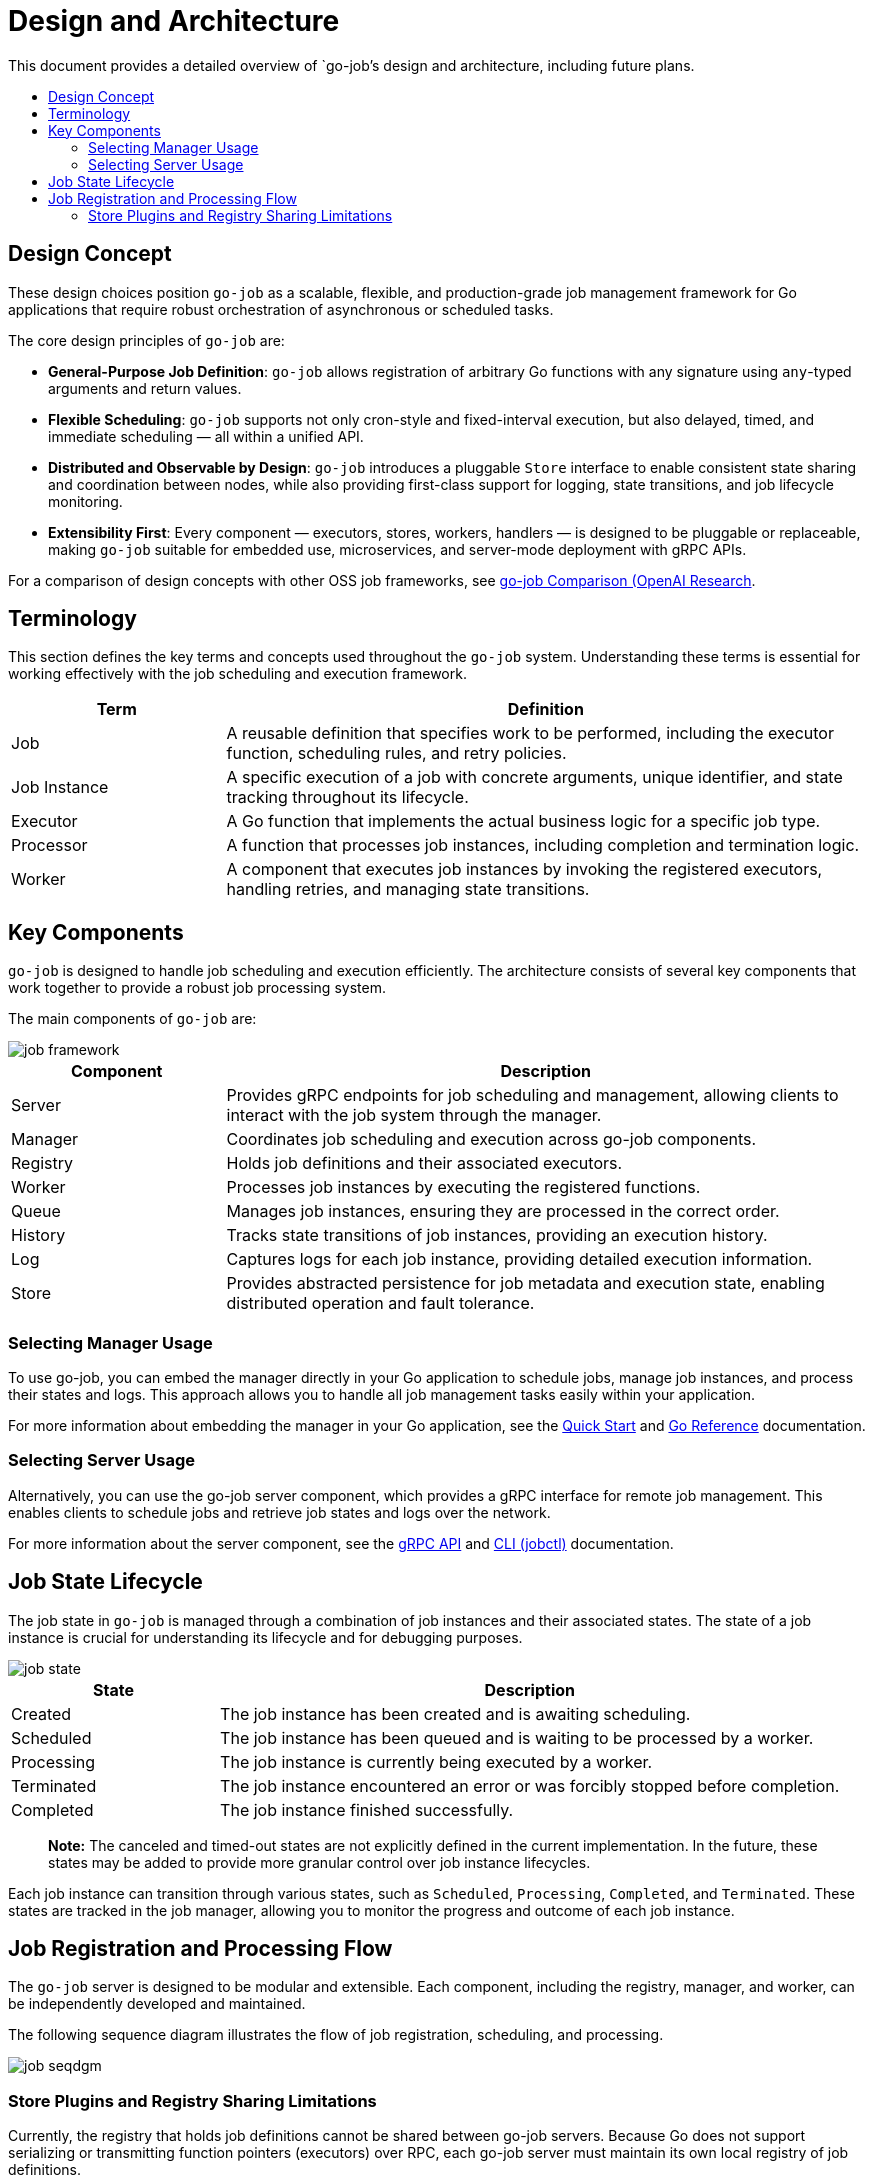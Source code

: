 :toc: macro
:toclevels: 2
:toc-title:
:source-highlighter: coderay
= Design and Architecture 

This document provides a detailed overview of `go-job`'s design and architecture, including future plans.

toc::[]

== Design Concept

These design choices position `go-job` as a scalable, flexible, and production-grade job management framework for Go applications that require robust orchestration of asynchronous or scheduled tasks.

The core design principles of `go-job` are:

* *General-Purpose Job Definition*: `go-job` allows registration of arbitrary Go functions with any signature using `any`-typed arguments and return values.
* *Flexible Scheduling*: `go-job` supports not only cron-style and fixed-interval execution, but also delayed, timed, and immediate scheduling — all within a unified API.
* *Distributed and Observable by Design*: `go-job` introduces a pluggable `Store` interface to enable consistent state sharing and coordination between nodes, while also providing first-class support for logging, state transitions, and job lifecycle monitoring.
* *Extensibility First*: Every component — executors, stores, workers, handlers — is designed to be pluggable or replaceable, making `go-job` suitable for embedded use, microservices, and server-mode deployment with gRPC APIs.
    
For a comparison of design concepts with other OSS job frameworks, see link:https://github.com/cybergarage/go-job/blob/main/doc/design-comparison.md[go-job Comparison (OpenAI Research].

== Terminology

This section defines the key terms and concepts used throughout the `go-job` system. Understanding these terms is essential for working effectively with the job scheduling and execution framework.

[cols="1,3", options="header"]
|===
|Term |Definition

|Job
|A reusable definition that specifies work to be performed, including the executor function, scheduling rules, and retry policies.

|Job Instance
|A specific execution of a job with concrete arguments, unique identifier, and state tracking throughout its lifecycle.

|Executor
|A Go function that implements the actual business logic for a specific job type.

| Processor
|A function that processes job instances, including completion and termination logic.

|Worker
|A component that executes job instances by invoking the registered executors, handling retries, and managing state transitions.
|===

== Key Components

`go-job` is designed to handle job scheduling and execution efficiently. The architecture consists of several key components that work together to provide a robust job processing system.

The main components of `go-job` are:

image::img/job-framework.png[]

[cols="1,3", options="header"]
|===
|Component |Description

|Server
|Provides gRPC endpoints for job scheduling and management, allowing clients to interact with the job system through the manager.

|Manager
|Coordinates job scheduling and execution across go-job components.

|Registry  
|Holds job definitions and their associated executors.

|Worker
|Processes job instances by executing the registered functions.

|Queue
|Manages job instances, ensuring they are processed in the correct order.

|History
|Tracks state transitions of job instances, providing an execution history.

|Log
|Captures logs for each job instance, providing detailed execution information.

|Store
|Provides abstracted persistence for job metadata and execution state, enabling distributed operation and fault tolerance.
|===

=== Selecting Manager Usage

To use go-job, you can embed the manager directly in your Go application to schedule jobs, manage job instances, and process their states and logs. This approach allows you to handle all job management tasks easily within your application.

For more information about embedding the manager in your Go application, see the link:quick-start.md[Quick Start] and link:https://pkg.go.dev/github.com/cybergarage/go-job[Go Reference] documentation.

=== Selecting Server Usage

Alternatively, you can use the go-job server component, which provides a gRPC interface for remote job management. This enables clients to schedule jobs and retrieve job states and logs over the network.

For more information about the server component, see the link:grpc-api.md[gRPC API] and link:cmd/cli/jobctl.md[CLI (jobctl)] documentation.

== Job State Lifecycle

The job state in `go-job` is managed through a combination of job instances and their associated states. The state of a job instance is crucial for understanding its lifecycle and for debugging purposes.

image::img/job-state.png[]

[cols="1,3", options="header"]
|===
|State       |Description

|Created
|The job instance has been created and is awaiting scheduling.

|Scheduled
|The job instance has been queued and is waiting to be processed by a worker.

|Processing
|The job instance is currently being executed by a worker.

|Terminated
|The job instance encountered an error or was forcibly stopped before completion.

|Completed
|The job instance finished successfully.

|===

> **Note:** The canceled and timed-out states are not explicitly defined in the current implementation. In the future, these states may be added to provide more granular control over job instance lifecycles.

Each job instance can transition through various states, such as `Scheduled`, `Processing`, `Completed`, and `Terminated`. These states are tracked in the job manager, allowing you to monitor the progress and outcome of each job instance.

== Job Registration and Processing Flow

The `go-job` server is designed to be modular and extensible. Each component, including the registry, manager, and worker, can be independently developed and maintained. 

The following sequence diagram illustrates the flow of job registration, scheduling, and processing.

image::img/job-seqdgm.png[]

=== Store Plugins and Registry Sharing Limitations

Currently, the registry that holds job definitions cannot be shared between go-job servers. Because Go does not support serializing or transmitting function pointers (executors) over RPC, each go-job server must maintain its own local registry of job definitions.

image::img/job-store.png[]

> **Note:** In the future, support for sharing the registry across go-job servers may be added through technologies such as shell scripts, Python, and WebAssembly (Wasm), but there are currently no concrete plans for this feature.

The queue, history, and log components can be shared between go-job servers using distributed store plugins. This enables a distributed architecture where multiple go-job servers can operate together, sharing job instances and state information. To learn more about the store plugins, see link:extension-guide.md[Extension Guide].

